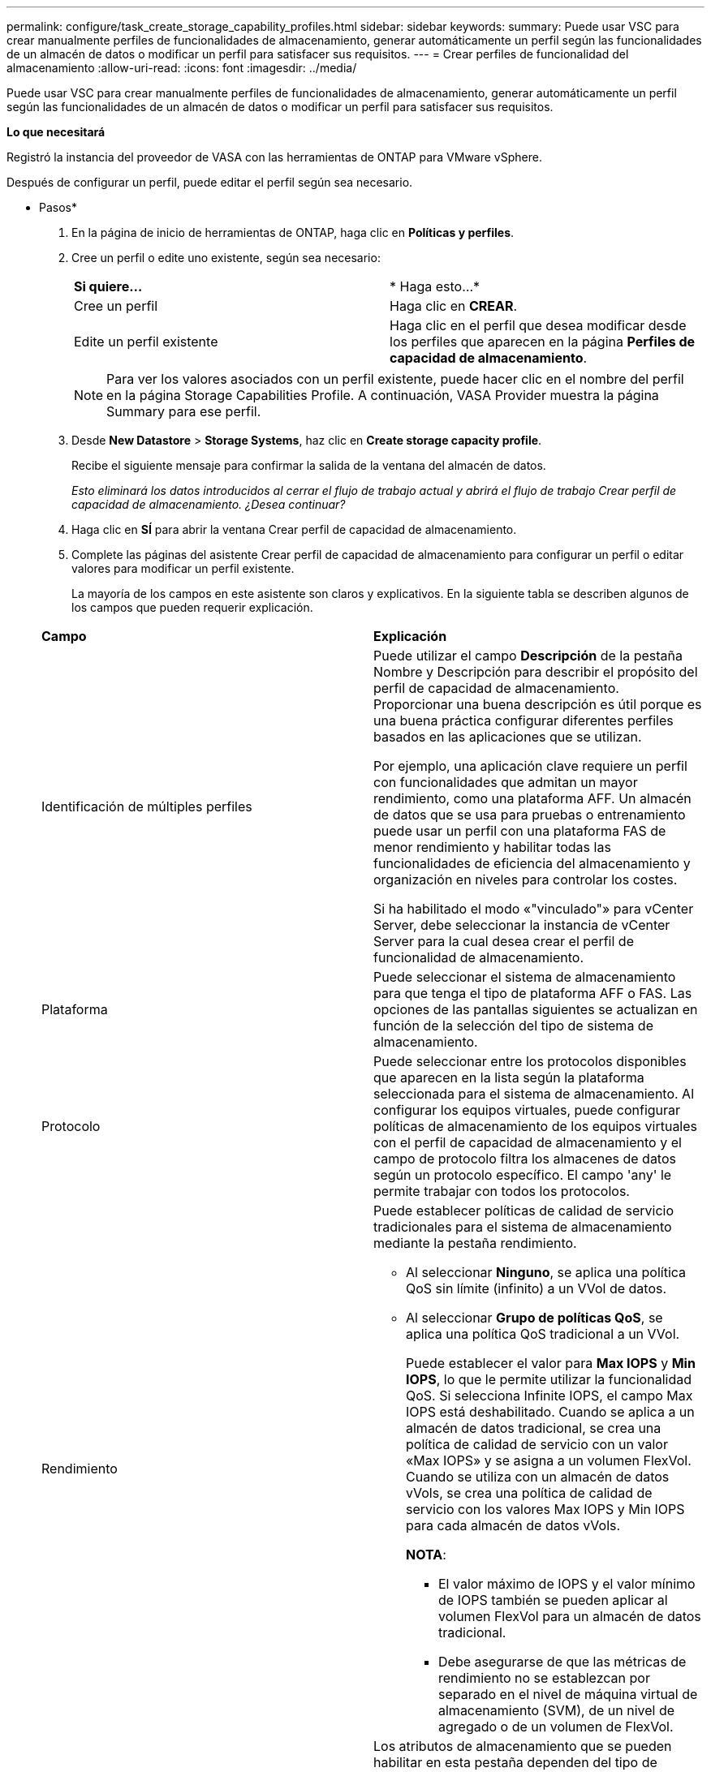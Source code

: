 ---
permalink: configure/task_create_storage_capability_profiles.html 
sidebar: sidebar 
keywords:  
summary: Puede usar VSC para crear manualmente perfiles de funcionalidades de almacenamiento, generar automáticamente un perfil según las funcionalidades de un almacén de datos o modificar un perfil para satisfacer sus requisitos. 
---
= Crear perfiles de funcionalidad del almacenamiento
:allow-uri-read: 
:icons: font
:imagesdir: ../media/


[role="lead"]
Puede usar VSC para crear manualmente perfiles de funcionalidades de almacenamiento, generar automáticamente un perfil según las funcionalidades de un almacén de datos o modificar un perfil para satisfacer sus requisitos.

*Lo que necesitará*

Registró la instancia del proveedor de VASA con las herramientas de ONTAP para VMware vSphere.

Después de configurar un perfil, puede editar el perfil según sea necesario.

* Pasos*

. En la página de inicio de herramientas de ONTAP, haga clic en *Políticas y perfiles*.
. Cree un perfil o edite uno existente, según sea necesario:
+
|===


| *Si quiere...* | * Haga esto...* 


 a| 
Cree un perfil
 a| 
Haga clic en *CREAR*.



 a| 
Edite un perfil existente
 a| 
Haga clic en el perfil que desea modificar desde los perfiles que aparecen en la página *Perfiles de capacidad de almacenamiento*.

|===
+

NOTE: Para ver los valores asociados con un perfil existente, puede hacer clic en el nombre del perfil en la página Storage Capabilities Profile. A continuación, VASA Provider muestra la página Summary para ese perfil.

. Desde *New Datastore* > *Storage Systems*, haz clic en *Create storage capacity profile*.
+
Recibe el siguiente mensaje para confirmar la salida de la ventana del almacén de datos.

+
_Esto eliminará los datos introducidos al cerrar el flujo de trabajo actual y abrirá el flujo de trabajo Crear perfil de capacidad de almacenamiento. ¿Desea continuar?_

. Haga clic en *SÍ* para abrir la ventana Crear perfil de capacidad de almacenamiento.
. Complete las páginas del asistente Crear perfil de capacidad de almacenamiento para configurar un perfil o editar valores para modificar un perfil existente.
+
La mayoría de los campos en este asistente son claros y explicativos. En la siguiente tabla se describen algunos de los campos que pueden requerir explicación.

+
|===


| *Campo* | *Explicación* 


 a| 
Identificación de múltiples perfiles
 a| 
Puede utilizar el campo *Descripción* de la pestaña Nombre y Descripción para describir el propósito del perfil de capacidad de almacenamiento.    Proporcionar una buena descripción es útil porque es una buena práctica configurar diferentes perfiles basados en las aplicaciones que se utilizan.

Por ejemplo, una aplicación clave requiere un perfil con funcionalidades que admitan un mayor rendimiento, como una plataforma AFF. Un almacén de datos que se usa para pruebas o entrenamiento puede usar un perfil con una plataforma FAS de menor rendimiento y habilitar todas las funcionalidades de eficiencia del almacenamiento y organización en niveles para controlar los costes.

Si ha habilitado el modo «"vinculado"» para vCenter Server, debe seleccionar la instancia de vCenter Server para la cual desea crear el perfil de funcionalidad de almacenamiento.



 a| 
Plataforma
 a| 
Puede seleccionar el sistema de almacenamiento para que tenga el tipo de plataforma AFF o FAS. Las opciones de las pantallas siguientes se actualizan en función de la selección del tipo de sistema de almacenamiento.



 a| 
Protocolo
 a| 
Puede seleccionar entre los protocolos disponibles que aparecen en la lista según la plataforma seleccionada para el sistema de almacenamiento. Al configurar los equipos virtuales, puede configurar políticas de almacenamiento de los equipos virtuales con el perfil de capacidad de almacenamiento y el campo de protocolo filtra los almacenes de datos según un protocolo específico. El campo 'any' le permite trabajar con todos los protocolos.



 a| 
Rendimiento
 a| 
Puede establecer políticas de calidad de servicio tradicionales para el sistema de almacenamiento mediante la pestaña rendimiento.

** Al seleccionar *Ninguno*, se aplica una política QoS sin límite (infinito) a un VVol de datos.
** Al seleccionar *Grupo de políticas QoS*, se aplica una política QoS tradicional a un VVol.
+
Puede establecer el valor para *Max IOPS* y *Min IOPS*, lo que le permite utilizar la funcionalidad QoS. Si selecciona Infinite IOPS, el campo Max IOPS está deshabilitado. Cuando se aplica a un almacén de datos tradicional, se crea una política de calidad de servicio con un valor «Max IOPS» y se asigna a un volumen FlexVol. Cuando se utiliza con un almacén de datos vVols, se crea una política de calidad de servicio con los valores Max IOPS y Min IOPS para cada almacén de datos vVols.

+
*NOTA*:

+
*** El valor máximo de IOPS y el valor mínimo de IOPS también se pueden aplicar al volumen FlexVol para un almacén de datos tradicional.
*** Debe asegurarse de que las métricas de rendimiento no se establezcan por separado en el nivel de máquina virtual de almacenamiento (SVM), de un nivel de agregado o de un volumen de FlexVol.






 a| 
Atributos de almacenamiento
 a| 
Los atributos de almacenamiento que se pueden habilitar en esta pestaña dependen del tipo de almacenamiento que se seleccione en la pestaña Personality.

** Si selecciona el almacenamiento de FAS, puede configurar la reserva de espacio (grueso o fino), habilitar la deduplicación, la compresión y el cifrado.
+
El atributo de organización en niveles está deshabilitado porque este atributo no se aplica al almacenamiento FAS.

** Si selecciona el almacenamiento de AFF, puede habilitar el cifrado y la organización en niveles.
+
La deduplicación y la compresión están habilitadas de forma predeterminada en el almacenamiento de AFF y no se pueden deshabilitar.

+
El atributo de organización en niveles permite el uso de volúmenes que forman parte de un agregado habilitado para FabricPool (compatible con VASA Provider para sistemas AFF con ONTAP 9.4 y versiones posteriores). Puede configurar una de las siguientes directivas para el atributo de organización en niveles:

** None: Impide que se muevan datos de volúmenes al nivel de capacidad
** Snapshot: Mueve los bloques de datos de usuario de copias Snapshot de volumen que no están asociadas con el sistema de archivos activo al nivel de capacidad


|===
. Revise sus selecciones en la página Resumen y, a continuación, haga clic en *Aceptar*.
+
Después de crear un perfil, puede volver a la página Storage Mapping para ver qué perfiles coinciden con qué almacenes de datos.


